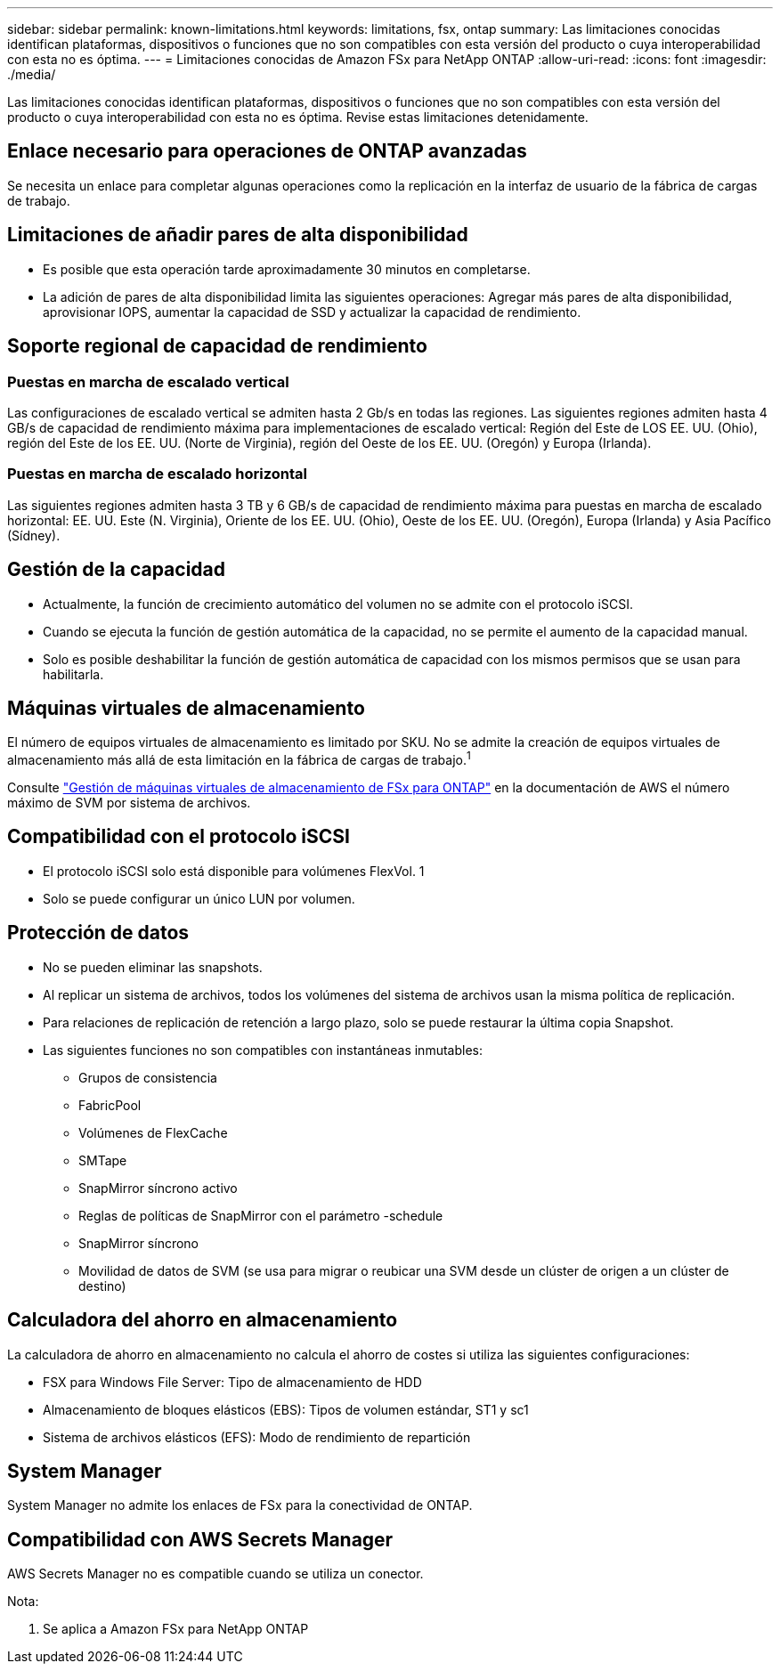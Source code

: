 ---
sidebar: sidebar 
permalink: known-limitations.html 
keywords: limitations, fsx, ontap 
summary: Las limitaciones conocidas identifican plataformas, dispositivos o funciones que no son compatibles con esta versión del producto o cuya interoperabilidad con esta no es óptima. 
---
= Limitaciones conocidas de Amazon FSx para NetApp ONTAP
:allow-uri-read: 
:icons: font
:imagesdir: ./media/


[role="lead"]
Las limitaciones conocidas identifican plataformas, dispositivos o funciones que no son compatibles con esta versión del producto o cuya interoperabilidad con esta no es óptima. Revise estas limitaciones detenidamente.



== Enlace necesario para operaciones de ONTAP avanzadas

Se necesita un enlace para completar algunas operaciones como la replicación en la interfaz de usuario de la fábrica de cargas de trabajo.



== Limitaciones de añadir pares de alta disponibilidad

* Es posible que esta operación tarde aproximadamente 30 minutos en completarse.
* La adición de pares de alta disponibilidad limita las siguientes operaciones: Agregar más pares de alta disponibilidad, aprovisionar IOPS, aumentar la capacidad de SSD y actualizar la capacidad de rendimiento.




== Soporte regional de capacidad de rendimiento



=== Puestas en marcha de escalado vertical

Las configuraciones de escalado vertical se admiten hasta 2 Gb/s en todas las regiones. Las siguientes regiones admiten hasta 4 GB/s de capacidad de rendimiento máxima para implementaciones de escalado vertical: Región del Este de LOS EE. UU. (Ohio), región del Este de los EE. UU. (Norte de Virginia), región del Oeste de los EE. UU. (Oregón) y Europa (Irlanda).



=== Puestas en marcha de escalado horizontal

Las siguientes regiones admiten hasta 3 TB y 6 GB/s de capacidad de rendimiento máxima para puestas en marcha de escalado horizontal: EE. UU. Este (N. Virginia), Oriente de los EE. UU. (Ohio), Oeste de los EE. UU. (Oregón), Europa (Irlanda) y Asia Pacífico (Sídney).



== Gestión de la capacidad

* Actualmente, la función de crecimiento automático del volumen no se admite con el protocolo iSCSI.
* Cuando se ejecuta la función de gestión automática de la capacidad, no se permite el aumento de la capacidad manual.
* Solo es posible deshabilitar la función de gestión automática de capacidad con los mismos permisos que se usan para habilitarla.




== Máquinas virtuales de almacenamiento

El número de equipos virtuales de almacenamiento es limitado por SKU. No se admite la creación de equipos virtuales de almacenamiento más allá de esta limitación en la fábrica de cargas de trabajo.^1^

Consulte link:https://docs.aws.amazon.com/fsx/latest/ONTAPGuide/managing-svms.html#max-svms["Gestión de máquinas virtuales de almacenamiento de FSx para ONTAP"^] en la documentación de AWS el número máximo de SVM por sistema de archivos.



== Compatibilidad con el protocolo iSCSI

* El protocolo iSCSI solo está disponible para volúmenes FlexVol. 1
* Solo se puede configurar un único LUN por volumen.




== Protección de datos

* No se pueden eliminar las snapshots.
* Al replicar un sistema de archivos, todos los volúmenes del sistema de archivos usan la misma política de replicación.
* Para relaciones de replicación de retención a largo plazo, solo se puede restaurar la última copia Snapshot.
* Las siguientes funciones no son compatibles con instantáneas inmutables:
+
** Grupos de consistencia
** FabricPool
** Volúmenes de FlexCache
** SMTape
** SnapMirror síncrono activo
** Reglas de políticas de SnapMirror con el parámetro -schedule
** SnapMirror síncrono
** Movilidad de datos de SVM (se usa para migrar o reubicar una SVM desde un clúster de origen a un clúster de destino)






== Calculadora del ahorro en almacenamiento

La calculadora de ahorro en almacenamiento no calcula el ahorro de costes si utiliza las siguientes configuraciones:

* FSX para Windows File Server: Tipo de almacenamiento de HDD
* Almacenamiento de bloques elásticos (EBS): Tipos de volumen estándar, ST1 y sc1
* Sistema de archivos elásticos (EFS): Modo de rendimiento de repartición




== System Manager

System Manager no admite los enlaces de FSx para la conectividad de ONTAP.



== Compatibilidad con AWS Secrets Manager

AWS Secrets Manager no es compatible cuando se utiliza un conector.

Nota:

. Se aplica a Amazon FSx para NetApp ONTAP


